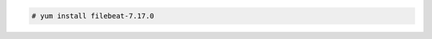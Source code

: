 .. Copyright (C) 2022 Wazuh, Inc.

.. code-block:: console

  # yum install filebeat-7.17.0

.. End of include file
